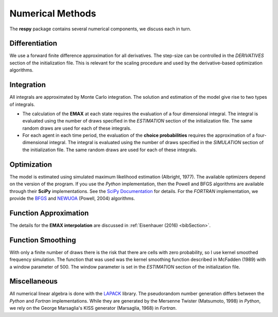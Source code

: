 .. _implementation:

Numerical Methods
-----------------

The **respy** package contains several numerical components, we discuss each in turn.

Differentiation
"""""""""""""""

We use a forward finite difference approximation for all derivatives. The step-size can be controlled in the *DERIVATIVES* section of the initialization file. This is relevant for the scaling procedure and used by the derivative-based optimization algorithms.

Integration
"""""""""""

All integrals are approximated by Monte Carlo integration. The solution and estimation of the model give rise to two types of integrals.

* The calculation of the **EMAX** at each state requires the evaluation of a four dimensional integral. The integral is evaluated using the number of draws specified in the *ESTIMATION* section of the initialization file. The same random draws are used for each of these integrals.

* For each agent in each time period, the evaluation of the **choice probabilities** requires the approximation of a four-dimensional integral. The integral is evaluated using the number of draws specified in the *SIMULATION* section of the initialization file. The same random draws are used for each of these integrals.

Optimization
""""""""""""

The model is estimated using simulated maximum likelihood estimation (Albright, 1977). The available optimizers depend on the version of the program. If you use the *Python* implementation, then the Powell and BFGS algorithms are available through their **SciPy** implementations. See the `SciPy  Documentation <http://docs.scipy.org>`_ for details. For the *FORTRAN*  implementation, we provide the `BFGS <https://en.wikipedia.org/wiki/Broyden%E2%80%93Fletcher%E2%80%93Goldfarb%E2%80%93Shanno_algorithm>`_ and `NEWUOA <https://en.wikipedia.org/wiki/NEWUOA>`_ (Powell, 2004) algorithms.

Function Approximation
""""""""""""""""""""""

The details for the **EMAX interpolation** are discussed in :ref:`Eisenhauer (2016) <bibSection>`.

Function Smoothing
""""""""""""""""""

With only a finite number of draws there is the risk that there are cells with zero probability, so I use kernel smoothed frequency simulation. The function that was used was the kernel smoothing function described in McFadden (1989) with a window parameter of 500. The window parameter is set in the *ESTIMATION* section of the initialization file.

Miscellaneous
"""""""""""""

All numerical linear algebra is done with the `LAPACK <http://www.netlib.org/lapack>`_ library. The pseudorandom number generation differs between the *Python* and *Fortran* implementations. While they are generated by the Mersenne Twister (Matsumoto, 1998) in *Python*, we rely on the George Marsaglia's KISS generator (Marsaglia, 1968) in *Fortran*.
